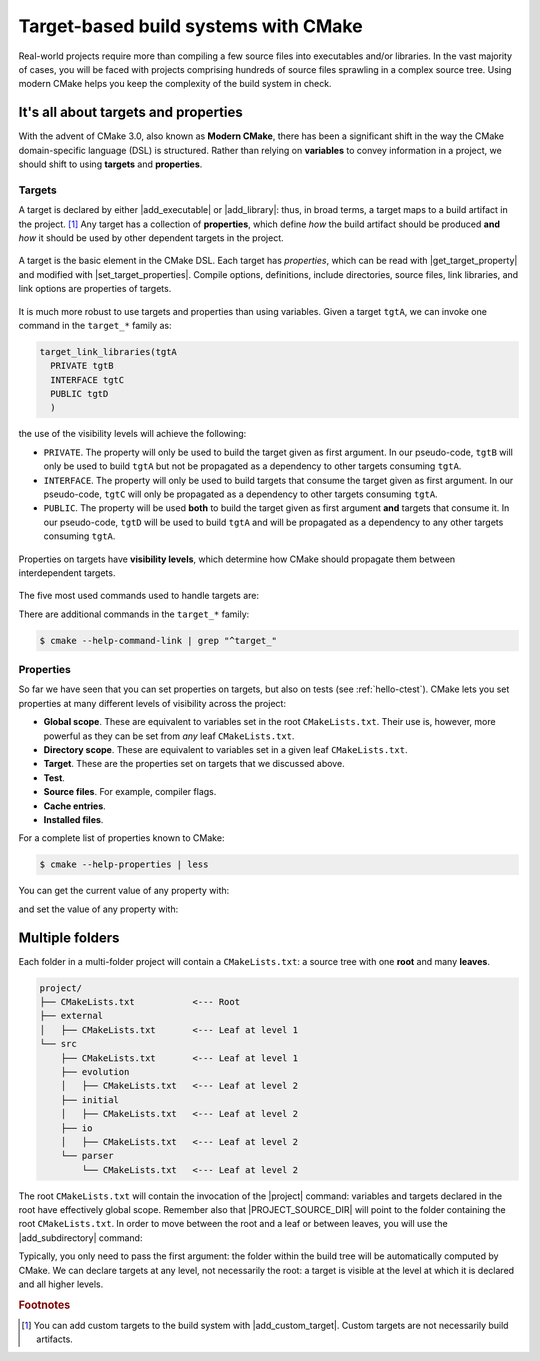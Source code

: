 .. _targets:


Target-based build systems with CMake
=====================================

.. questions::

   - How can we handle more complex projects with CMake?
   - What exactly are **targets** in the CMake domain-specific language (DSL)?

.. objectives::

   - Learn that the basic elements in CMake are *not* variables, *but* targets.
   - Learn about properties of targets and how to use them.
   - Learn how to use *visibility levels* to express dependencies between targets.
   - Learn how to work with projects spanning multiple folders.
   - Learn how to handle multiple targets in one project.

Real-world projects require more than compiling a few source files into
executables and/or libraries.  In the vast majority of cases, you will be faced
with projects comprising hundreds of source files sprawling in a complex source
tree.  Using modern CMake helps you keep the complexity of the build system in
check.

It's all about targets and properties
-------------------------------------

With the advent of CMake 3.0, also known as **Modern CMake**, there has been a
significant shift in the way the CMake domain-specific language (DSL) is
structured.  Rather than relying on **variables** to convey information in a
project, we should shift to using **targets** and **properties**.

Targets
+++++++

A target is declared by either |add_executable| or |add_library|: thus, in broad
terms, a target maps to a build artifact in the project. [#custom_targets]_
Any target has a collection of **properties**, which define *how* the build
artifact should be produced **and** *how* it should be used by other dependent
targets in the project.

.. figure:: img/target.svg
   :align: center

   A target is the basic element in the CMake DSL. Each target has *properties*,
   which can be read with |get_target_property| and modified with
   |set_target_properties|.  Compile options, definitions, include directories,
   source files, link libraries, and link options are properties of targets.

It is much more robust to use targets and properties than using variables.
Given a target ``tgtA``, we can invoke one command in the ``target_*`` family as:

.. code-block:: cmake

   target_link_libraries(tgtA
     PRIVATE tgtB
     INTERFACE tgtC
     PUBLIC tgtD
     )

the use of the visibility levels will achieve the following:

- ``PRIVATE``. The property will only be used to build the target given as first
  argument.  In our pseudo-code, ``tgtB`` will only be used to build ``tgtA``
  but not be propagated as a dependency to other targets consuming ``tgtA``.
- ``INTERFACE``. The property will only be used to build targets that consume
  the target given as first argument.  In our pseudo-code, ``tgtC`` will only be
  propagated as a dependency to other targets consuming ``tgtA``.
- ``PUBLIC``. The property will be used **both** to build the target given as
  first argument **and** targets that consume it.  In our pseudo-code, ``tgtD``
  will be used to build ``tgtA`` and will be propagated as a dependency to
  any other targets consuming ``tgtA``.


.. figure:: img/target_inheritance.svg
   :align: center

   Properties on targets have **visibility levels**, which determine how CMake
   should propagate them between interdependent targets.

The five most used commands used to handle targets are:

.. signature:: |target_sources|

   .. code-block:: cmake

      target_sources(<target>
        <INTERFACE|PUBLIC|PRIVATE> [items1...]
        [<INTERFACE|PUBLIC|PRIVATE> [items2...] ...])

   Use it to specify which source files to use when compiling a target.


.. signature:: |target_compile_options|

   .. code-block:: cmake

      target_compile_options(<target> [BEFORE]
        <INTERFACE|PUBLIC|PRIVATE> [items1...]
        [<INTERFACE|PUBLIC|PRIVATE> [items2...] ...])

   Use it to specify which compiler flags to use.

.. signature:: |target_compile_definitions|

   .. code-block:: cmake

      target_compile_definitions(<target>
        <INTERFACE|PUBLIC|PRIVATE> [items1...]
        [<INTERFACE|PUBLIC|PRIVATE> [items2...] ...])

   Use it to specify which compiler definitions to use.

.. signature:: |target_include_directories|

   .. code-block:: cmake

      target_include_directories(<target> [SYSTEM] [BEFORE]
        <INTERFACE|PUBLIC|PRIVATE> [items1...]
        [<INTERFACE|PUBLIC|PRIVATE> [items2...] ...])

   Use it to specify which directories will contain header (for C/C++) and
   module (for Fortran) files.

.. signature:: |target_link_libraries|

   .. code-block:: cmake

      target_link_libraries(<target>
        <PRIVATE|PUBLIC|INTERFACE> <item>...
        [<PRIVATE|PUBLIC|INTERFACE> <item>...]...)

   Use it to specify which libraries to link into the current target.

There are additional commands in the ``target_*`` family:

.. code-block:: bash

   $ cmake --help-command-link | grep "^target_"

Properties
++++++++++

So far we have seen that you can set properties on targets, but also on tests
(see :ref:`hello-ctest`).
CMake lets you set properties at many different levels of visibility across the
project:

- **Global scope**. These are equivalent to variables set in the root
  ``CMakeLists.txt``. Their use is, however, more powerful as they can be set
  from *any* leaf ``CMakeLists.txt``.
- **Directory scope**. These are equivalent to variables set in a given leaf ``CMakeLists.txt``.
- **Target**. These are the properties set on targets that we discussed above.
- **Test**.
- **Source files**. For example, compiler flags.
- **Cache entries**.
- **Installed files**.

For a complete list of properties known to CMake:

.. code-block:: bash

   $ cmake --help-properties | less

You can get the current value of any property with:

.. signature:: |get_property|

   .. code-block:: cmake

      get_property(<variable>
             <GLOBAL
              DIRECTORY [<dir>]
              TARGET    <target>
              SOURCE    <source>
                        [DIRECTORY <dir> | TARGET_DIRECTORY <target>]
              INSTALL   <file>
              TEST      <test>
              CACHE     <entry>
              VARIABLE
             PROPERTY <name>
             [SET | DEFINED | BRIEF_DOCS | FULL_DOCS])

and set the value of any property with:

.. signature:: |set_property|

   .. code-block:: cmake

      set_property(<GLOBAL
              DIRECTORY [<dir>]
              TARGET    [<target1> ...]
              SOURCE    [<src1> ...]
                        [DIRECTORY <dirs> ...]
                        [TARGET_DIRECTORY <targets> ...]
              INSTALL   [<file1> ...]
              TEST      [<test1> ...]
              CACHE     [<entry1> ...]
             [APPEND] [APPEND_STRING]
             PROPERTY <name> [<value1> ...])


.. _multiple-folders:

Multiple folders
----------------

Each folder in a multi-folder project will contain a ``CMakeLists.txt``: a
source tree with one **root** and many **leaves**.

.. code-block:: text

   project/
   ├── CMakeLists.txt           <--- Root
   ├── external
   │   ├── CMakeLists.txt       <--- Leaf at level 1
   └── src
       ├── CMakeLists.txt       <--- Leaf at level 1
       ├── evolution
       │   ├── CMakeLists.txt   <--- Leaf at level 2
       ├── initial
       │   ├── CMakeLists.txt   <--- Leaf at level 2
       ├── io
       │   ├── CMakeLists.txt   <--- Leaf at level 2
       └── parser
           └── CMakeLists.txt   <--- Leaf at level 2

The root ``CMakeLists.txt`` will contain the invocation of the |project|
command: variables and targets declared in the root have effectively global
scope. Remember also that |PROJECT_SOURCE_DIR| will point to the folder
containing the root ``CMakeLists.txt``.
In order to move between the root and a leaf or between leaves, you will use the
|add_subdirectory| command:

.. signature:: |add_subdirectory|

   .. code-block:: cmake

      add_subdirectory(source_dir [binary_dir] [EXCLUDE_FROM_ALL])

Typically, you only need to pass the first argument: the folder within the build
tree will be automatically computed by CMake.
We can declare targets at any level, not necessarily the root: a target is
visible at the level at which it is declared and all higher levels.

.. challenge:: Cellular automata

   Let's move beyond "Hello, world" and work with a project spanning multiple
   folders. We will implement a relatively simple code to compute and print to
   screen elementary `cellular automata
   <https://en.wikipedia.org/wiki/Cellular_automaton#Elementary_cellular_automata>`_.
   We separate the sources into ``src`` and ``external`` to simulate a nested project
   which reuses an external project.
   Your goal is to:

   - Build a library out of the contents of ``external`` and each subfolder of
     ``src``. Use |add_library| together with |target_sources| and, for C++,
     |target_include_directories|. Think carefully about the *visibility
     levels*.
   - Build the main executable. Where is it located in the build tree? Remember
     that CMake generates a build tree mirroring the source tree.
   - The executable will accept 3 arguments: the length, number of steps, and
     automaton rule.  You can run it with:

     .. code-block:: bash

        $ automata 40 5 30

     This is the output:

     .. code-block:: text

        length: 40
        number of steps: 5
        rule: 30
                            *
                           ***
                          **  *
                         ** ****
                        **  *   *
                       ** **** ***

   .. tabs::

      .. tab:: C++

         You can download the :download:`scaffold code <code/tarballs/21_automata-cxx.tar.bz2>`.

         The sources are organized in a tree:

         .. code-block:: text

            automata-cxx/
            ├── external
            │   ├── conversion.cpp
            │   └── conversion.hpp
            └── src
                ├── evolution
                │   ├── evolution.cpp
                │   └── evolution.hpp
                ├── initial
                │   ├── initial.cpp
                │   └── initial.hpp
                ├── io
                │   ├── io.cpp
                │   └── io.hpp
                ├── main.cpp
                └── parser
                    ├── parser.cpp
                    └── parser.hpp

         1. Should the header files be included in the invocation of
            |target_sources|? If yes, which visibility level should you use?
         2. In |target_sources|, does using absolute
            (``${CMAKE_CURRENT_LIST_DIR}/parser.cpp``) or relative
            (``parser.cpp``) paths make any difference?

         Download the :download:`complete working example <code/tarballs/21_automata-cxx_solution.tar.bz2>`.

      .. tab:: Fortran

         You can download the :download:`scaffold code <code/tarballs/21_automata-f.tar.bz2>`.

         The sources are organized in a tree:

         .. code-block:: text

            automata-f/
            ├── external
            │   └── conversion.f90
            └── src
                ├── evolution
                │   ├── ancestors.f90
                │   ├── empty.f90
                │   └── evolution.f90
                ├── initial
                │   └── initial.f90
                ├── io
                │   └── io.f90
                ├── main.f90
                └── parser
                    └── parser.f90

         1. The ``empty.f90`` source declares, as the name suggests, an empty
            Fortran module. This module is only used within the ``evolution``
            subfolder: what visibility level should it have in |target_sources|?
         2. Note that CMake can understand the compilation order imposed by the
            Fortran modules without further intervention. Where are the ``.mod``
            files?

         Download the :download:`complete working example <code/tarballs/21_automata-f_solution.tar.bz2>`.

      .. tab:: Bonus

         You can decide where executables, static and shared libraries, and
         Fortran ``.mod`` files will be stored within the build tree.
         The relevant variables are:

         - ``CMAKE_RUNTIME_OUTPUT_DIRECTORY``, for executables.
         - ``CMAKE_ARCHIVE_OUTPUT_DIRECTORY``, for static libraries.
         - ``CMAKE_LIBRARY_OUTPUT_DIRECTORY``, for shared libraries.
         - ``CMAKE_Fortran_MODULE_DIRECTORY``, for Fortran ``.mod`` files.

         Modify your ``CMakeLists.txt`` to output the ``automata`` executable in
         ``build/bin`` and the libraries in ``build/lib``.


.. callout:: The internal dependency tree

   You can visualize the dependencies between the targets in your project with Graphviz:

  .. code-block:: bash

     $ cd build
     $ cmake --graphviz=project.dot ..
     $ dot -T svg project.dot -o project.svg


  .. figure:: img/project.svg
     :align: center

     The dependencies between targets in the cellular automata project.


.. keypoints::

   - Using targets, you can achieve granular control over how artifacts are
     built and how their dependencies are handled.
   - Compiler flags, definitions, source files, include folders, link libraries,
     and linker options are **properties** of a target.
   - Avoid using variables to express dependencies between targets: use the
     visibility levels ``PRIVATE``, ``INTERFACE``, ``PUBLIC`` and let CMake
     figure out the details.
   - Use |get_property| to inquire and |set_property| to modify values of
     properties.
   - To keep the complexity of the build system at a minimum, each folder in a
     multi-folder project should have its own CMake script.


.. rubric:: Footnotes

.. [#custom_targets]

   You can add custom targets to the build system with |add_custom_target|.
   Custom targets are not necessarily build artifacts.
